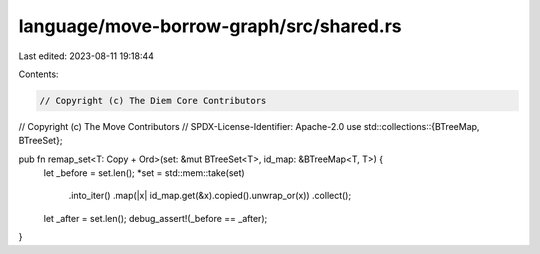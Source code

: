 language/move-borrow-graph/src/shared.rs
========================================

Last edited: 2023-08-11 19:18:44

Contents:

.. code-block:: rs

    // Copyright (c) The Diem Core Contributors
// Copyright (c) The Move Contributors
// SPDX-License-Identifier: Apache-2.0
use std::collections::{BTreeMap, BTreeSet};

pub fn remap_set<T: Copy + Ord>(set: &mut BTreeSet<T>, id_map: &BTreeMap<T, T>) {
    let _before = set.len();
    *set = std::mem::take(set)
        .into_iter()
        .map(|x| id_map.get(&x).copied().unwrap_or(x))
        .collect();
    let _after = set.len();
    debug_assert!(_before == _after);
}


